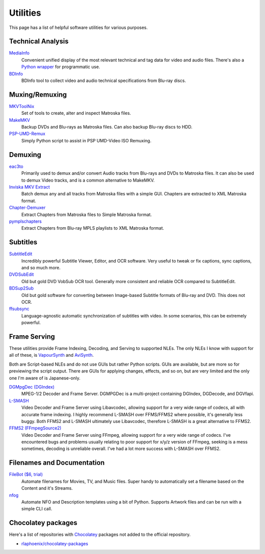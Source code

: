 Utilities
=========

This page has a list of helpful software utilities for various purposes.

Technical Analysis
------------------

`MediaInfo <https://mediaarea.net/en/MediaInfo>`_
    Convenient unified display of the most relevant technical and tag data for video and audio files.
    There's also a `Python wrapper <https://github.com/sbraz/pymediainfo>`_ for programmatic use.

`BDInfo <https://github.com/UniqProject/BDInfo>`_
    BDInfo tool to collect video and audio technical specifications from Blu-ray discs.

Muxing/Remuxing
---------------

`MKVToolNix <https://mkvtoolnix.download>`_
    Set of tools to create, alter and inspect Matroska files.

`MakeMKV <https://makemkv.com>`_
    Backup DVDs and Blu-rays as Matroska files. Can also backup Blu-ray discs to HDD.

`PSP-UMD-Remux <https://gist.github.com/rlaphoenix/c2547539f6b35aa7dd33714c43813150>`_
    Simply Python script to assist in PSP UMD-Video ISO Remuxing.

Demuxing
--------

`eac3to <https://videohelp.com/software/eac3to>`_
    Primarily used to demux and/or convert Audio tracks from Blu-rays and DVDs to Matroska files.
    It can also be used to demux Video tracks, and is a common alternative to MakeMKV.

`Inviska MKV Extract <https://videohelp.com/software/Inviska-MKV-Extract>`_
    Batch demux any and all tracks from Matroska files with a simple GUI.
    Chapters are extracted to XML Matroska format.

`Chapter-Demuxer <https://github.com/jlw4049/Chapter-Demuxer>`_
    Extract Chapters from Matroska files to Simple Matroska format.

`pymplschapters <https://github.com/rlaphoenix/pymplschapters>`_
    Extract Chapters from Blu-ray MPLS playlists to XML Matroska format.

Subtitles
---------

`SubtitleEdit <https://github.com/SubtitleEdit/subtitleedit>`_
    Incredibly powerful Subtitle Viewer, Editor, and OCR software.
    Very useful to tweak or fix captions, sync captions, and so much more.

`DVDSubEdit <https://videohelp.com/software/DVDSubEdit>`_
    Old but gold DVD VobSub OCR tool. Generally more consistent and reliable OCR
    compared to SubtitleEdit.

`BDSup2Sub <https://videohelp.com/software/BDSup2Sub>`_
    Old but gold software for converting between Image-based Subtitle formats of
    Blu-ray and DVD. This does not OCR.

`ffsubsync <https://github.com/smacke/ffsubsync>`_
    Language-agnostic automatic synchronization of subtitles with video.
    In some scenarios, this can be extremely powerful.

Frame Serving
-------------

These utilities provide Frame Indexing, Decoding, and Serving to supported NLEs.
The only NLEs I know with support for all of these, is VapourSynth_ and AviSynth_.

Both are Script-based NLEs and do not use GUIs but rather Python scripts.
GUIs are available, but are more so for previewing the script output.
There are GUIs for applying changes, effects, and so on, but are very limited and
the only one I'm aware of is Japanese-only.

`DGMpgDec (DGIndex) <https://rationalqm.us/dgmpgdec/dgmpgdec.html>`_
    MPEG-1/2 Decoder and Frame Server.
    DGMPGDec is a multi-project containing DGIndex, DGDecode, and DGVfapi.

`L-SMASH <https://github.com/VFR-maniac/L-SMASH-Works>`_
    Video Decoder and Frame Server using Libavcodec, allowing support for a very wide
    range of codecs, all with accurate frame indexing.
    I highly recommend L-SMASH over FFMS/FFMS2 where possible, it's generally less buggy.
    Both FFMS2 and L-SMASH ultimately use Libavcodec, therefore L-SMASH is a great alternative to FFMS2.

`FFMS2 (FFmpegSource2) <https://github.com/FFMS/ffms2>`_
    Video Decoder and Frame Server using FFmpeg, allowing support for a very wide range
    of codecs.
    I've encountered bugs and problems usually relating to poor support for x/y/z version
    of FFmpeg, seeking is a mess sometimes, decoding is unreliable overall.
    I've had a lot more success with L-SMASH over FFMS2.

.. _VapourSynth: https://vapoursynth.com
.. _AviSynth: https://github.com/AviSynth/AviSynthPlus

Filenames and Documentation
---------------------------

`FileBot ($6, trial) <https://filebot.net>`_
    Automate filenames for Movies, TV, and Music files. Super handy to automatically set a
    filename based on the Content and it's Streams.

`nfog <https://github.com/rlaphoenix/nfog>`_
    Automate NFO and Description templates using a bit of Python. Supports Artwork files and
    can be run with a simple CLI call.

Chocolatey packages
-------------------

Here's a list of repositories with `Chocolatey <https://chocolatey.org/>`_ packages not
added to the official repository.

- `rlaphoenix/chocolatey-packages <https://github.com/rlaphoenix/chocolatey-packages>`_
